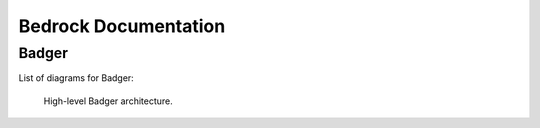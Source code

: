 .. _bedrock-documentation:

Bedrock Documentation
=====================

Badger
------

List of diagrams for Badger:

.. _fig:badger-architecture-simple:
.. figure:: ../badger/doc/rtefi.svg
   :alt: High-level Badger architecture
   :width: 800

   High-level Badger architecture.

